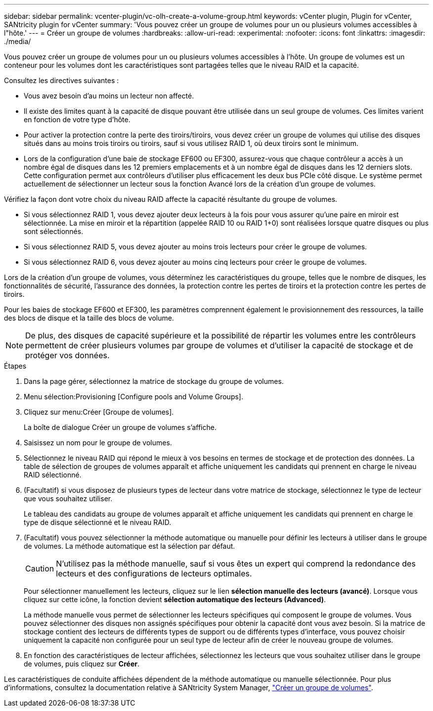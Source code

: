 ---
sidebar: sidebar 
permalink: vcenter-plugin/vc-olh-create-a-volume-group.html 
keywords: vCenter plugin, Plugin for vCenter, SANtricity plugin for vCenter 
summary: 'Vous pouvez créer un groupe de volumes pour un ou plusieurs volumes accessibles à l"hôte.' 
---
= Créer un groupe de volumes
:hardbreaks:
:allow-uri-read: 
:experimental: 
:nofooter: 
:icons: font
:linkattrs: 
:imagesdir: ./media/


[role="lead"]
Vous pouvez créer un groupe de volumes pour un ou plusieurs volumes accessibles à l'hôte. Un groupe de volumes est un conteneur pour les volumes dont les caractéristiques sont partagées telles que le niveau RAID et la capacité.

Consultez les directives suivantes :

* Vous avez besoin d'au moins un lecteur non affecté.
* Il existe des limites quant à la capacité de disque pouvant être utilisée dans un seul groupe de volumes. Ces limites varient en fonction de votre type d'hôte.
* Pour activer la protection contre la perte des tiroirs/tiroirs, vous devez créer un groupe de volumes qui utilise des disques situés dans au moins trois tiroirs ou tiroirs, sauf si vous utilisez RAID 1, où deux tiroirs sont le minimum.
* Lors de la configuration d'une baie de stockage EF600 ou EF300, assurez-vous que chaque contrôleur a accès à un nombre égal de disques dans les 12 premiers emplacements et à un nombre égal de disques dans les 12 derniers slots. Cette configuration permet aux contrôleurs d'utiliser plus efficacement les deux bus PCIe côté disque. Le système permet actuellement de sélectionner un lecteur sous la fonction Avancé lors de la création d'un groupe de volumes.


Vérifiez la façon dont votre choix du niveau RAID affecte la capacité résultante du groupe de volumes.

* Si vous sélectionnez RAID 1, vous devez ajouter deux lecteurs à la fois pour vous assurer qu'une paire en miroir est sélectionnée. La mise en miroir et la répartition (appelée RAID 10 ou RAID 1+0) sont réalisées lorsque quatre disques ou plus sont sélectionnés.
* Si vous sélectionnez RAID 5, vous devez ajouter au moins trois lecteurs pour créer le groupe de volumes.
* Si vous sélectionnez RAID 6, vous devez ajouter au moins cinq lecteurs pour créer le groupe de volumes.


Lors de la création d'un groupe de volumes, vous déterminez les caractéristiques du groupe, telles que le nombre de disques, les fonctionnalités de sécurité, l'assurance des données, la protection contre les pertes de tiroirs et la protection contre les pertes de tiroirs.

Pour les baies de stockage EF600 et EF300, les paramètres comprennent également le provisionnement des ressources, la taille des blocs de disque et la taille des blocs de volume.


NOTE: De plus, des disques de capacité supérieure et la possibilité de répartir les volumes entre les contrôleurs permettent de créer plusieurs volumes par groupe de volumes et d'utiliser la capacité de stockage et de protéger vos données.

.Étapes
. Dans la page gérer, sélectionnez la matrice de stockage du groupe de volumes.
. Menu sélection:Provisioning [Configure pools and Volume Groups].
. Cliquez sur menu:Créer [Groupe de volumes].
+
La boîte de dialogue Créer un groupe de volumes s'affiche.

. Saisissez un nom pour le groupe de volumes.
. Sélectionnez le niveau RAID qui répond le mieux à vos besoins en termes de stockage et de protection des données. La table de sélection de groupes de volumes apparaît et affiche uniquement les candidats qui prennent en charge le niveau RAID sélectionné.
. (Facultatif) si vous disposez de plusieurs types de lecteur dans votre matrice de stockage, sélectionnez le type de lecteur que vous souhaitez utiliser.
+
Le tableau des candidats au groupe de volumes apparaît et affiche uniquement les candidats qui prennent en charge le type de disque sélectionné et le niveau RAID.

. (Facultatif) vous pouvez sélectionner la méthode automatique ou manuelle pour définir les lecteurs à utiliser dans le groupe de volumes. La méthode automatique est la sélection par défaut.
+

CAUTION: N'utilisez pas la méthode manuelle, sauf si vous êtes un expert qui comprend la redondance des lecteurs et des configurations de lecteurs optimales.

+
Pour sélectionner manuellement les lecteurs, cliquez sur le lien *sélection manuelle des lecteurs (avancé)*. Lorsque vous cliquez sur cette icône, la fonction devient *sélection automatique des lecteurs (Advanced)*.

+
La méthode manuelle vous permet de sélectionner les lecteurs spécifiques qui composent le groupe de volumes. Vous pouvez sélectionner des disques non assignés spécifiques pour obtenir la capacité dont vous avez besoin. Si la matrice de stockage contient des lecteurs de différents types de support ou de différents types d'interface, vous pouvez choisir uniquement la capacité non configurée pour un seul type de lecteur afin de créer le nouveau groupe de volumes.

. En fonction des caractéristiques de lecteur affichées, sélectionnez les lecteurs que vous souhaitez utiliser dans le groupe de volumes, puis cliquez sur *Créer*.


Les caractéristiques de conduite affichées dépendent de la méthode automatique ou manuelle sélectionnée. Pour plus d'informations, consultez la documentation relative à SANtricity System Manager, https://docs.netapp.com/us-en/e-series-santricity/sm-storage/create-volume-group.html["Créer un groupe de volumes"^].
